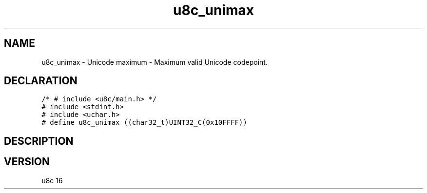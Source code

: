 .TH "u8c_unimax" "3" "" "u8c" "u8c API Manual"
.SH NAME
.PP
u8c_unimax - Unicode maximum - Maximum valid Unicode codepoint.
.SH DECLARATION
.PP
.nf
\f[C]
/* # include <u8c/main.h> */
# include <stdint.h>
# include <uchar.h>
# define u8c_unimax ((char32_t)UINT32_C(0x10FFFF))
\f[R]
.fi
.SH DESCRIPTION
.PP
.SH VERSION
.PP
u8c 16
